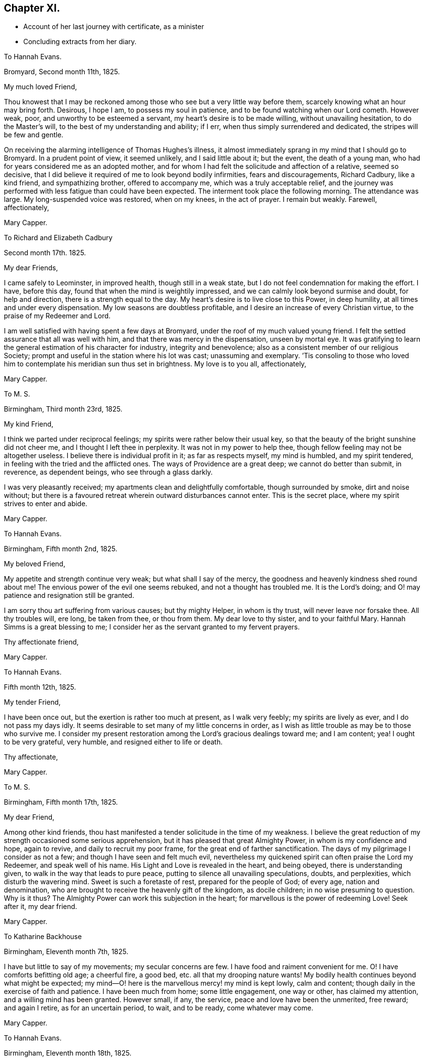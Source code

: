 == Chapter XI.

[.chapter-synopsis]
* Account of her last journey with certificate, as a minister
* Concluding extracts from her diary.

[.embedded-content-document.letter]
--

[.letter-heading]
To Hannah Evans.

[.signed-section-context-open]
Bromyard, Second month 11th, 1825.

[.salutation]
My much loved Friend,

Thou knowest that I may be reckoned among those who
see but a very little way before them,
scarcely knowing what an hour may bring forth.
Desirous, I hope I am, to possess my soul in patience,
and to be found watching when our Lord cometh.
However weak, poor, and unworthy to be esteemed a servant,
my heart`'s desire is to be made willing, without unavailing hesitation,
to do the Master`'s will, to the best of my understanding and ability; if I err,
when thus simply surrendered and dedicated, the stripes will be few and gentle.

On receiving the alarming intelligence of Thomas Hughes`'s illness,
it almost immediately sprang in my mind that I should go to Bromyard.
In a prudent point of view, it seemed unlikely, and I said little about it;
but the event, the death of a young man,
who had for years considered me as an adopted mother,
and for whom I had felt the solicitude and affection of a relative, seemed so decisive,
that I did believe it required of me to look beyond bodily infirmities,
fears and discouragements, Richard Cadbury, like a kind friend, and sympathizing brother,
offered to accompany me, which was a truly acceptable relief,
and the journey was performed with less fatigue than could have been expected.
The interment took place the following morning.
The attendance was large.
My long-suspended voice was restored, when on my knees, in the act of prayer.
I remain but weakly.
Farewell, affectionately,

[.signed-section-signature]
Mary Capper.

--

[.embedded-content-document.letter]
--

[.letter-heading]
To Richard and Elizabeth Cadbury

[.signed-section-context-open]
Second month 17th. 1825.

[.salutation]
My dear Friends,

I came safely to Leominster, in improved health, though still in a weak state,
but I do not feel condemnation for making the effort.
I have, before this day, found that when the mind is weightily impressed,
and we can calmly look beyond surmise and doubt, for help and direction,
there is a strength equal to the day.
My heart`'s desire is to live close to this Power, in deep humility,
at all times and under every dispensation.
My low seasons are doubtless profitable,
and I desire an increase of every Christian virtue,
to the praise of my Redeemer and Lord.

I am well satisfied with having spent a few days at Bromyard,
under the roof of my much valued young friend.
I felt the settled assurance that all was well with him,
and that there was mercy in the dispensation, unseen by mortal eye.
It was gratifying to learn the general estimation of his character for industry,
integrity and benevolence; also as a consistent member of our religious Society;
prompt and useful in the station where his lot was cast; unassuming and exemplary.
`'Tis consoling to those who loved him to contemplate his meridian sun thus set in brightness.
My love is to you all, affectionately,

[.signed-section-signature]
Mary Capper.

--

[.embedded-content-document.letter]
--

[.letter-heading]
To M. S.

[.signed-section-context-open]
Birmingham, Third month 23rd, 1825.

[.salutation]
My kind Friend,

I think we parted under reciprocal feelings;
my spirits were rather below their usual key,
so that the beauty of the bright sunshine did not cheer me,
and I thought I left thee in perplexity.
It was not in my power to help thee, though fellow feeling may not be altogether useless.
I believe there is individual profit in it; as far as respects myself,
my mind is humbled, and my spirit tendered,
in feeling with the tried and the afflicted ones.
The ways of Providence are a great deep; we cannot do better than submit, in reverence,
as dependent beings, who see through a glass darkly.

I was very pleasantly received; my apartments clean and delightfully comfortable,
though surrounded by smoke, dirt and noise without;
but there is a favoured retreat wherein outward disturbances cannot enter.
This is the secret place, where my spirit strives to enter and abide.

[.signed-section-signature]
Mary Capper.

--

[.embedded-content-document.letter]
--

[.letter-heading]
To Hannah Evans.

[.signed-section-context-open]
Birmingham, Fifth month 2nd, 1825.

[.salutation]
My beloved Friend,

My appetite and strength continue very weak; but what shall I say of the mercy,
the goodness and heavenly kindness shed round about me!
The envious power of the evil one seems rebuked, and not a thought has troubled me.
It is the Lord`'s doing; and O! may patience and resignation still be granted.

I am sorry thou art suffering from various causes; but thy mighty Helper,
in whom is thy trust, will never leave nor forsake thee.
All thy troubles will, ere long, be taken from thee, or thou from them.
My dear love to thy sister, and to your faithful Mary.
Hannah Simms is a great blessing to me;
I consider her as the servant granted to my fervent prayers.

[.signed-section-closing]
Thy affectionate friend,

[.signed-section-signature]
Mary Capper.

--

[.embedded-content-document.letter]
--

[.letter-heading]
To Hannah Evans.

[.signed-section-context-open]
Fifth month 12th, 1825.

[.salutation]
My tender Friend,

I have been once out, but the exertion is rather too much at present,
as I walk very feebly; my spirits are lively as ever, and I do not pass my days idly.
It seems desirable to set many of my little concerns in order,
as I wish as little trouble as may be to those who survive me.
I consider my present restoration among the Lord`'s gracious dealings toward me;
and I am content; yea!
I ought to be very grateful, very humble, and resigned either to life or death.

[.signed-section-closing]
Thy affectionate,

[.signed-section-signature]
Mary Capper.

--

[.embedded-content-document.letter]
--

[.letter-heading]
To M. S.

[.signed-section-context-open]
Birmingham, Fifth month 17th, 1825.

[.salutation]
My dear Friend,

Among other kind friends,
thou hast manifested a tender solicitude in the time of my weakness.
I believe the great reduction of my strength occasioned some serious apprehension,
but it has pleased that great Almighty Power, in whom is my confidence and hope,
again to revive, and daily to recruit my poor frame,
for the great end of farther sanctification.
The days of my pilgrimage I consider as not a few;
and though I have seen and felt much evil,
nevertheless my quickened spirit can often praise the Lord my Redeemer,
and speak well of his name.
His Light and Love is revealed in the heart, and being obeyed,
there is understanding given, to walk in the way that leads to pure peace,
putting to silence all unavailing speculations, doubts, and perplexities,
which disturb the wavering mind.
Sweet is such a foretaste of rest, prepared for the people of God; of every age,
nation and denomination, who are brought to receive the heavenly gift of the kingdom,
as docile children; in no wise presuming to question.
Why is it thus?
The Almighty Power can work this subjection in the heart;
for marvellous is the power of redeeming Love!
Seek after it, my dear friend.

[.signed-section-signature]
Mary Capper.

--

[.embedded-content-document.letter]
--

[.letter-heading]
To Katharine Backhouse

[.signed-section-context-open]
Birmingham, Eleventh month 7th, 1825.

I have but little to say of my movements; my secular concerns are few.
I have food and raiment convenient for me.
O! I have comforts befitting old age; a cheerful fire, a good bed,
etc. all that my drooping nature wants!
My bodily health continues beyond what might be expected;
my mind--O! here is the marvellous mercy! my mind is kept lowly, calm and content;
though daily in the exercise of faith and patience.
I have been much from home; some little engagement, one way or other,
has claimed my attention, and a willing mind has been granted.
However small, if any, the service, peace and love have been the unmerited, free reward;
and again I retire, as for an uncertain period, to wait, and to be ready,
come whatever may come.

[.signed-section-signature]
Mary Capper.

--

[.embedded-content-document.letter]
--

[.letter-heading]
To Hannah Evans.

[.signed-section-context-open]
Birmingham, Eleventh month 18th, 1825.

[.salutation]
My beloved Friend,

Ere thou receivest this,
thou wilt probably have heard of the death of S. Burlingham`'s amiable wife;
the interment to take place on first-day afternoon.
If thy bodily ability permit,
I think our tender regard and sympathy would not
admit of hesitation to meet in the scene of sorrow.

I am not very well, yet I dare not get from under the solemn pressure on my spirit.
Ease and quiet seem desirable,
but no outward consideration can come in competition
with the little sacrifices we can make,
in endeavouring to fulfill our apprehended duties, whether active or passive.
I very often think, my dear friend, of thy comparatively solitary, patient,
enduring exercise, and unfeigned solicitude for the increase of righteousness.
Thy secret wrestlings and earnest prayers, in the silence of all flesh, I do not,
cannot doubt, are as acceptable as the obvious, active services,
where something of self may be intermingled, sometimes I have thought more availing.

In heart-humbling feelings on my own account, and endearing love to thee, I subscribe,

[.signed-section-signature]
Mary Capper.

--

[.embedded-content-document.letter]
--

[.letter-heading]
To Hannah Evans.

[.signed-section-context-open]
Birmingham, Third month 7th, 1826.

My affectionately and truly-interested fellow traveller in a path hidden from human view,
and with which the worldly selfish spirit has no fellowship!
Thy feelingly communicated letter of sympathy, it is almost needless for me to say,
is as a refreshing stream, proceeding from the inexhaustible Fountain,
that sends forth its pure water, far and wide, into the low valleys and thirsty ground.
Much as I have been reduced, in body and in mind,
I am satisfied with the lowly calm that is afforded,
and in which I feel no discouragement, but am ready to say, It is enough.
Yet I feel a solemn seriousness,
in the view of opening my concern to my friends tomorrow at our monthly meeting.
I have had a little conference with my dear friend Rachel Lloyd,
whom I esteem as a worthy elder and mother in the church.
Though, my beloved friend,
I perhaps know but little of the peculiar circumstances
that are now permitted to try thy faith,
yet can I, dare I,
doubt the sufficiency of that Almighty Power that has been with thee all thy life long?
Did not Mercy watch over our childish days, and the yet more dangerous years of youth,
when vivacity and inexperience led towards evil,
which might have embittered our growing years?
This Mercy follows us still; it is our hope and stay to this day; our all in all!

8th. A certificate is ordered to be brought to our next monthly meeting for me,
as friends have expressed unity with my prospect; so far, my spirit seems relieved.
In precious fellowship with thee, my dear friend, farewell!

[.signed-section-signature]
Mary Capper.

--

[.embedded-content-document.letter]
--

[.letter-heading]
To Katharine Backhouse

[.signed-section-context-open]
Birmingham, Third month 11th, 1826.

Increase of years wears down the powers of nature,
but sometimes I marvel at the activity of my little, weakly frame;
shaken as it has frequently been, through the long space of seventy years! and, even now,
I seem like a child beginning to learn the perfect will concerning me.
Sometimes light arises out of darkness, and simple dedication,
with the little strength that I have, seems the way to obtain peace.
Thus, after a time of much reduction of mind and body, with a little revival of strength,
a prospect, which I have had at times for some years, has revived;
to visit the meetings and families of Friends in Derbyshire, Notts,
and some parts of Leicestershire.
The undertaking seems great; I have indeed felt it so;
almost enough to overwhelm my weak powers; but I am not my own,
and the time draws on when all sacrifices will be over, and redeeming Love be all in all!
The unity of my friends is helpful to me.

I have received a very satisfactory account of the
calm and favoured close of dear Sylvanus Bevan,
the son of my late precious niece.
O! the mercy which, in youthful days, as in old age, is the crown at the end.
Who can desire human life, when redemption is complete?
My accommodations, I know, are not altogether what some of my liberal friends desire;
and some things there are, not very agreeable; but my dear niece, here I am,
with food and raiment, a faithful servant,
etc. etc. quietness within my walls! and what can I expect better, should I attempt,
in my own will, to make a change?
Such things as are not to my mind, I desire my mind may be brought to bear,
and that I may be thankful.

[.signed-section-signature]
Mary Capper.

--

[.embedded-content-document.letter]
--

[.letter-heading]
To Hannah Evans.

[.signed-section-context-open]
Birmingham, Third month 26th, 1826.

[.salutation]
My endeared Friend,

It is a precious privilege to have spiritual unity,
and secret fellowship, in hidden trials and provings of faith.
Christian pilgrims have their sufferings;
how else should they be disciples of a crucified Lord?
and if we look around, on those who turn their back upon spiritual sorrows,
is there any trouble like unto worldly sorrow?
wave upon wave, a troubled sea! and no powerful Word, to speak.
Peace, be still!
Every tender feeling within us may compassionate the various sufferers of this day;
the monied men, the manufacturer, and the labourer,
are all involved in the present far-spreading dismay.

[.signed-section-signature]
Mary Capper.

--

1826+++.+++ Fourth month 15th. Arrived at Sarah Fox`'s, Nottingham.

18th. The quarterly meeting large; a considerable number of serious Friends; though,
as in other places, the deeply experienced fathers and mothers are but few.
A rising generation must learn for themselves to sit at the feet of Jesus,
and be taught in the way of the cross.

20th. My very kind friend, E. Cadbury, left me; I feel the privation, being now alone,
among almost strangers, though friends are very kind.
Sarah Fox, the mistress of this family, is very delicate,
and mostly confined up stairs just now; but there are young persons in the household,
who are very active and affectionate.

26th. Privileged with a shelter within doors, from the rain.
Those who are to be visited are so kind as to come to me.
I feel weak and poorly; but wonderful in my view,
is the daily covering of Christian good-will, which condescending mercy spreads abroad,
in the midst of my poverty of spirit.
I hope I am in my right allotment in this place, and that I may be, in my measure,
instrumental to stir up the pure mind in the followers of Jesus.
Took tea with J. Armitage and his wife;
surely it is for my own instruction that I am brought among these friends.

29th. Sat with two sisters in declining years;
I thought the quickening life or power seemed at the lowest ebb that I had known,
in retirement of this kind, since I came here.
A young man afterwards sat down with me,
and I believe something arose like life answering to life.
This is marvellous! when light is thus permitted to shine out of darkness.
In the evening, sat with a family, in solemn,
quiet waiting for the renewed revelation of the light and life of Christ in the soul.
O! how different this from lifeless form,
or any outward dependence! how pure the desire to acquaint ourselves
with that great and glorious Power that worked out our salvation,
in us and for us!
Yea! how chastened are our sorrows, how subdued our anxieties,
our every trouble and care,
when we can be truly resigned to the will of Him who ruleth over all,
and doeth all things well!
This little season has left a sweet savour.

30th. First-day.
Before I rose, a grateful sense of past favours contrited my spirit,
and raised the secret prayer,
that the unseen but sustaining Arm may continue to direct my steps; that no presumption,
no unwatchfulness, no neglect of prayer, may be permitted to misguide or delude me.
When we met, in our little circle, to breakfast, there seemed a remaining dew,
after a time of refreshing;
and we had again a sweet token that the Lord`'s mercies are new, every morning.
Our more public gathering for worship was, I hope, a spiritual benefit to some;
but the want of united diligence, and inward watchfulness, for the arising of light,
of life, and of prayer, is surely a hindrance from that approach unto God,
which the quickened soul thirsts after.

[.embedded-content-document.letter]
--

[.letter-heading]
To E. L.

[.signed-section-context-open]
Fifth month, 1826.

"`O! Thou that hearest prayer, unto thee shall all flesh come!`"
All have need of prayer.
"`If my people, which are called by my name, shall humble themselves, and pray,
and seek my face, I will hear from heaven and forgive!`"

Jesus, the Saviour, though without sin, prayed oft-times, as we read in the Scriptures;
He enjoined his disciples, and all that believe in, and follow Him, to watch and pray,
that they enter not into temptation.
The Spirit of the Lord teacheth us to pray as we ought, though words may not be spoken.

[.signed-section-signature]
Mary Capper.

--

Fifth month 7th. First-day.
At both meetings.
With reverence I record it! my spirit was clothed with lowly
dependence on that Power whence all our sure mercies come;
and again I thought a ray of light mildly shone out of darkness,
and I saw that it was good to be patient under humiliation,
wherein a willingness is wrought in us to suffer with those, who,
in their several stations in the spiritual family,
are labouring for the fresh arising of life and power in our meetings.
As we are a people who profess to have no dependence on outward ministrations, we,
above all other Christians, have need to cherish the spirit of prayer, and an inward,
reverent waiting for the renewal of our faith, and for ability to worship aright,
and to walk worthy of our profession from day to day; otherwise our meetings are dull,
heavy and vain pretensions.

11th. I thought the meeting was favoured with the overshadowing
of that mercy which is ancient and new;
but here, as in other places,
there are comparatively few who make the necessary sacrifices to
attend these religious meetings in the middle of the week;
of course,
there is a great individual loss of that spiritual
consolation which would renew the best.

13th. Fervently prayed to be kept in the path of duty, humble and simple-hearted,
in no way presuming upon what I may think I know,
or ever have known.--Paid a visit to an aged man, in very precarious health,
yet cleaving to life; his earthly possessions, it is to be feared,
are somewhat like chains, which fetter the spirit.
O! I hope these bonds may be loosed.

15th. As my weak frame needs rest, I was conveyed about three miles, to S. R.`'s,
in a small, quiet village.
The country is beautiful, but it is a cold, backward spring.

17th. Surrounded, in this peaceful spot, with rural sounds, and simple variety,
my health seems to recruit a little.

19th. Having had about sixty sittings,
it presses upon my mind to have a meeting with servants who live in Friends`' families.

20th. Mentioned the subject to some friends, and nothing discouraging arose;
but it ever seems a serious thing to gather an assemblage together.
I desire to keep lowly, and fearful, lest in any wise, I should do evil.
Surely I do wrestle in prayer, as far as I can understand what this means;
I do supplicate, on the bended knees of my body, and in prostration of all within me,
that fatherly compassion and mercy may keep me from error, and presumption, in thought,
word and deed!
I have no might or wisdom of my own.

21st. First-day.
A large gathering.
Love to souls, in the offers of redemption from the bondage of sin,
and of sanctification, with access to the Throne of Mercy, by Christ,
the new and living Way to the Father, was a little opened;
and counsel given to servants to be faithful in their different stations,
not as eye-servants; with some encouragement,
to the sufferers in the troubles of the present times,
to endeavour after patient submission; and that there may be a serious search,
how far any had lightly esteemed the Lord`'s mercies, in a day of comparative prosperity.
It may be, these very things which seem against us, may eventually work for good.
I thought the meeting closed with solemnity.

23rd. Walked a considerable distance, to visit a poor family; I found the mother,
an aged Friend, with two daughters, in a small room, all that they had,
except a shop below it; they were washing.
On entering this little dwelling,
I thought there was a sweet consoling evidence that the Son of Peace was there;
more precious than the odour of rich perfumes,
or than the rare curiosities which adorn the apartments of the affluent.
I was thankful, and well repaid for bodily toil.

24th. Early occupied in serious consideration.
O! who can set forth the secret ponderings of a heart, quickened with desire to know God,
and to obey his will, concerning the rational creation which He has formed,
to fill the right place and allotted station therein!
May the Spirit help my infirmities! that I may ask aright for wisdom
and understanding in the things belonging to salvation.
Surely I do wrestle for the heavenly Gift, that leadeth into all truth,
as it is in Jesus! not trusting to my own poor comprehension,
which sometimes troubles and perplexes me, with what comes to the outward ear;
nevertheless I dare not but rely on the mercy which kept me in my youthful days,
from time to time manifesting a glimpse of the incomparable beauty of holiness;
I dare not doubt the gracious design to complete the work of sanctification and redemption.

29th. First-day.
At the morning meeting, my mind was under an unusual sense of distress,
comparable to a thick dark cloud,
obstructing the strong consolations that are in the faith, and the truth,
as it is in Jesus the Redeemer, the atoning sacrifice, according to the Scriptures,
which record my heart believes in and I can, at times,
joy and rejoice with full confidence in this salvation,
for my own soul and for the souls of all who are reconciled to God the Father,
through the mediatorial offering of Christ Jesus, his Son.
This dark and distressing feeling in measure passed by, as in much brokenness of spirit,
and in the ability given, I spread it before those present; expressing my desire that,
if any tender mind might be thus tried by the assaults of Satan, such might, with me,
be fervent in prayer, until we had an evidence that our Lord rebuked the evil spirit,
and in mercy, strengthened and increased our faith.
In the evening, at the house of a friend, the same subject presented itself;
my mind was brought into deep sympathy with the inexperienced who might be so tried;
and counsel was given to be still, and to wait in humility and reverent silence,
upon God, that He might be pleased more fully to open the spiritual understanding;
that He might reveal his will in us, and give us the knowledge of the Son,
by whom we have access to the throne of Grace, with Christian boldness.
I have a lowly confidence that God the Father does and will teach his humble obedient,
praying children, by his Spirit in their hearts;
that He will deliver out of spiritual distress,
when we are simple enough to trust in Him,
without bewildering ourselves with the notions and opinions that are abroad in the world;
and if we cannot contend, or give strong reasons, for our faith in Christ, I believe,
that if we are willing in our measure to suffer for him,
we shall in due time reign or triumph over his enemies and ours.

I accompanied a religious neighbour this day,
to visit the poor women in the House of Correction; about twenty sat down with us.
I was affected at the youthful appearance of some; their indiscretion,
with its consequences, was set before them,
and supplication offered on their behalf We afterwards went in the town jail;
I only saw the women, and I thought they were not past feeling.
We returned from this little visit of Christian charity, not dissatisfied.
There is a committee of females who visit these houses of confinement,
to read the Scriptures, etc.

30th. At the monthly meeting,
I was engaged to set forth what had appeared to me comparable to bonds and fetters,
keeping the pure Spirit from arising into dominion.
My spirits remain oppressed, and lowliness of mind is my portion;
though I feel no condemnation, which I consider a special favour.
All I ask is a peaceful acquittal, in having endeavoured to do what I could;
the effect I would humbly leave, even when sadness may be my portion.

31st. Took leave of this kind family, from whose servants, as well as themselves,
I have received much attention.
Mary Armitage accompanied me to Mansfield, where I was kindly received.

Sixth month 2nd. One of my young friends accompanied me to the almshouses;
six occupied by Friends, and six by females not of our Society.
"`A place for everything, and everything in its place`" seems here exemplified;
and that but little room is actually needful, where there is good order.
All was neat and clean; and I thought I could live, content and thankful, in such a spot,
with the love of God, and a sense of his mercy in Christ Jesus.

4th. First-day.
In the meetings, painful apprehensions arose that some were not humble enough;
that they had notions and ways of their own choosing;
disputations and cavils about Scripture doctrines,
and the simple testimonies of experienced Christians,
who declare the Truth as it is in Jesus, When thus tried,
it is well to wait till discernment is granted, so as to divide the word aright.
I hope seasonable caution and counsel were feelingly delivered.
I took tea with a dear old Friend, and we had a refreshing time together.
The spirit of prayer seemed to be poured forth; now that I am retired to my chamber,
the close of the evening, in the outward, appears beautiful; the setting sun is bright,
and all around is calm; nature is clothed in tints of glory and loveliness.
O! for such a final close, spiritually, when the soul shall quit these changing scenes.

6th. The monthly meeting was a time of favour;
we should learn to be humble and patient in times of distress,
for such times are occasionally brought upon the Christian.

7th. Had the gratification of seeing my nephew and niece Backhouse,
on their way from the yearly meeting, with their daughters,
the interview was precious though short.

8th. Took tea with one of the Friends at the almshouses; these little, neat,
quiet dwellings and humble inhabitants,
seem peculiarly suited to my present frame of spirit.
Godliness with contentment truly is great gain.
Most of the inmates appear to prize their happy lot, and to live in peace and good will,
assisting one another, as need requires, in sickness, etc.
I called on two infirm, afflicted women, not members of our Society;
one of them had kept her bed for two years.
This dear old disciple spoke, with tenderness of spirit,
of mercies in the midst of long continued helplessness and pain,
and said she would not exchange her situation with the young, the healthy,
and the thoughtless; her firm belief was, that when the right time came,
her Lord would take her unto Himself.
Another poor woman appeared patient under much suffering,
and expressed her desire to be resigned to her good Master`'s will.
He being very merciful, and comforting her.
This confirmed me in the belief that the God of consolation is with the poor,
in their solitary dwellings.
This charitable institution is a noble instance of liberality;
having been built and endowed by a townswoman,
who had accumulated property by keeping an inn,
and having often entertained Quakers at her house,
she generously provided for some of the poor among them;
she likewise appointed members of our Society as Trustees.

13th. Sat with this interesting family.
A caution to avoid disputation on Scripture doctrines was affectionately expressed.
This caution has arisen in my mind from place to place,
and I have no reason to think that my plain admonitions have given offence;
whatever may be the notions which prevail, or may in future prevail,
this must be left to a superior controlling Power.

14th. I think I have endeavoured to fill up my little services here,
and that I may be favoured to depart in peace; a reward sufficient to satisfy.

15th. My kind friends conveyed me to Chesterfield,
and left me under the kind care of A. Storrs.

18th. First-day.
Scarcely twenty at meeting.
It is consoling to have the gracious promise fulfilled that,
where two or three are gathered in the name of Jesus,
they witness Him to be in the midst, as their Teacher.

20th. The quarterly meeting fully attended, and much seriousness prevailed.
After parting with our friends, I felt desirous of proceeding with the family-visit,
and I went to dine with two valuable Friends, William and Rachel Brantingham,
who are in the station of elders.
We took tea at their married daughter`'s. I hope there are good desires in their hearts;
with the young, there must be time for the bud, the blossom and the fruit.
With watchfulness and prayer the work will go forward.

22nd. The few who did not neglect the usual meeting were refreshed;
to me it was comparable to a cordial drop of Gilead`'s balm; a short but precious time!

23rd. Had an opportunity of communicating some caution and encouragement,
from my own experience, to a young man who has joined our Society.
After we have tasted that the Lord is gracious, the injunction remains.
Watch and pray!:--I was favoured with ability, this evening,
vocally to ask for preservation from all that can harm, in declining years,
when weakness and infirmity may increase.
I asked not from a sense of desert or worthiness,
but that fatherly compassion and mercy might crown our last days.

25th. First-day.
William and Martha Smith, who arrived yesterday,
expressed their grateful sense that heavenly Goodness was near, in our little gathering,
this morning.
In the afternoon, we had the company of a considerable number of serious persons,
who had been invited to sit with us.
Strength was given to point out the difference between
mere profession with the lip and tongue,
and that conversion or change of heart, wrought by the Holy Spirit revealed in the soul.
It is not enough to confess that Christ died for sinners; we must receive Him,
and own Him by obedience, as a Saviour, a Redeemer from sin,
and a Leader into all righteousness.

27th. Arrived at the house of Joseph Wooley,
a pleasant situation at the extremity of the extensive village of Blyth.

28th. A long dry season, and a fervid sun,
seem to cause considerable languor in animal and vegetable nature.
I walked into the village, and sat down with a widow and her son, in a cool, retired room.
I felt comforted in the time of waiting on the Lord together;
and again I am confirmed in the belief, that it is good for us thus to visit one another,
under the gently constraining influence of Christian love,
something like iron sharpening iron.

30th. Mary Dudley mentions, in her journal,
a medical man who behaved with great kindness; he sent a post-chaise four miles for us,
and received us very hospitably at Bawtry.
On my intimating a desire to sit down with the family,
every arrangement was willingly made.
Servants and inmates came, and all seemed serious.
The landlady of the Crown, who gratefully remembered Mary Dudley, also joined us;
and I believe the sweet influence of our Heavenly Father`'s love was felt among us.
It is this alone that can do us any abiding good!
it is the fresh sense of this that comforts my heart,
renews my faith, and encourages me to hold on my way.

Seventh month 1st. A day of some rest, grateful to body and mind.
My lot is in a kind, amiable family; the daily cave of little children,
and the well-regulated exertions of parents,
may evidently be so ordered as to harmonise a whole family,
and to cultivate that watchful frame of spirit which manifests
our dependence on a superior Power to teach and guide us;
a Power that keeps us from evil, and promotes a sweet union and affectionate accordance,
when met in families or social companies.

2nd. First-day.
In the evening, the neighbours having been invited, a large number came.
I was particularly impressed with the serious countenances of the men,
who mostly seemed of the class of labourers.
Help was given to declare our belief in the doctrines and testimonies of Holy Scripture,
concerning the birth, crucifixion, and resurrection of the promised Messiah, the Saviour,
and the propitiation for the sins of the world, the Sent of the Father,
to redeem those who believe in Him, and who, through his grace, forsake their sins.
The gathering separated seriously, and thus, once more, my spirit was relieved.

4th. At the monthly meeting it was a satisfaction to see the discipline
of the Society conducted with so much good order,
where there were so few.

6th. At meeting, at Chesterfield, I thought a sweet refreshing silence did us good.

7th. William and Rachel Brantingham accompanied me to Ebenezer Bowman`'s, at One Ash,
a remarkably secluded spot, surrounded by the diversified wonders of nature; the hills,
the dales, and the caverns afford ample scope for entertainment and instruction;
this is in what is called the Peak country.
Although other views occupy my mind, I cannot but see and admire the beauties of nature.

8th. Another day brings fresh desire to proceed in my engagement.
Some of the more remote places, and difficult of access, seem to remain,
and my strength is small; but I hope for renewed help.

9th. First-day.
Attended the meeting at Mony-ash.
The villagers having been invited to come in the evening,
the meeting-house was filled with a quiet company.
I felt thankful in believing that there was a right sense of that which
alone can do our immortal spirits good,--the love of God in Christ.

10th. The Friends here are very tenderly considerate and kind.
In the afternoon, Ebenezer Bowman conveyed me to Bakewell.

11th. Friends rose early, and we set out, some on horseback, and others in carriages,
to attend the monthly meeting, held at the Bridge Inn, Matlock, about eight miles off;
the road is fine and the country beautiful.
I thought the meeting was a time of encouragement,
and of tender feeling with one another, in our different allotments.
If I am but kept in reverence and godly fear, filling up my appointed duties,
doing neither more nor less than is required, and acting under Divine teaching and power,
it is enough; this is the daily concern of my heart, at home and abroad.

We were somewhat disturbed by a noisy, indecorous party of young people;
and as they sat with the door open,
I just stepped in and civilly asked if they would give me leave to offer a few tracts.
They were civil in return, answering,
"`Yes! surely;`" but they appeared young and thoughtless.
I spoke a few words seriously to them, to which they listened with attention,
and they were afterwards more quiet in their behaviour.
On our leaving the inn, I observed some of them reading; possibly a little hint dropped,
even to the giddy, under feelings of tender compassion, may not be altogether lost.

12th. Visited a humble cottage,
where a Friend keeps a little school for the village children, some miles from Bakewell.
This Friend has made a large collection of the spars
and minerals which abound in the neighbourhood,
and he kindly gave me some specimens.
I left this little solitary family with the conviction
that heavenly kindness is spread abroad,
in a way not to be circumscribed by our limited apprehension.
Came to One Ash, in what seemed to me a boisterous blast,
but what is here considered a refreshing breeze.
Very diversified are our local situations and our habits.
There is instruction in all.

13th. Two female Friends, travelling with certificates, arrived late, with their guides;
an addition of four, besides their horses.

15th. After the Scripture reading this morning,
a reviving sense of mercy and goodness being near, shed a precious feeling over us,
to which L. S. bore her testimony.
I ventured to inform E. Bowman that a tender feeling toward
the servants employed both in in-door and outdoor business,
induced me to inquire if it would be easy to collect them,
which I left under his consideration.
A poor woman walked five miles,
in order to have an opportunity of sitting in religious retirement with us.

16th. First-day.
This morning the servants were collected, and we sat down about fourteen in number.
The universal love of our heavenly Father, who created all for glory,
and is calling to virtue, revealing the Spirit of Christ, as a light,
and a leader out of darkness and ignorance, was spoken of.
After attending meeting, on my preparing to leave this kind family,
I was peculiarly comforted, cheered and encouraged,
by E. Bowman and his wife proposing to accompany and convey me, from place to place,
through their borders.--We travelled slowly along together, making divers visits,
till we came to Thomas Howitt`'s, at Heanor.

21st. The chapter in the Scriptures which was read in the morning,
was succeeded by a solemn pause,
during which the truths that we had heard seemed
to open a view of the awful effects of disobedience,
hardness of heart, and unbelief,
from whence proceed all imaginable wickedness and deeds of darkness;
turning from this dismaying scene to where Light, Life, and Mercy shine,
and are followed by acts of obedience, how cheering,
how consoling is the hope set before us!
We came on to Derby, having visited the scattered families of Friends,
upon the way from One Ash, in their solitary dwellings.

22nd. A day of weakness, but I cherish the hope that all which may seem against us,
may work together for the furtherance of our faith, etc.
Just now, I seem entirely ignorant as to my future movements,
though I can see no way of escape without going into the families of Friends here.

24th. I have an affectionate invitation from Susan Greaves, of Stanton;
also one from S. F. Church, teacher in the Moravian Congregation at Ockbrook.
I feel grateful for this Christian attention, and disposed to accede to their wishes;
but other engagements are now in view.
Came to Castle Donington,

25th. Several Friends came from Nottingham to the monthly meeting.
I believe it was mutually gratifying to see each other;
and it was a yet greater favour to experience the renewed evidence of a Redeemer`'s love,
by which the lowly-minded were refreshed and comforted,
on their pilgrimage to the promised land.

29th. I may thankfully say, I have been helped every way, as occasion required;
and I consider as a peculiar favour, the calmness which clothes my mind.
There is much instruction in the various dealings of our heavenly Father,
in order to convince us of our sinfulness,
and of our need of redemption through the atoning sacrifice.
How variously and how wonderfully,
the work of repentance and faith is begun and carried on, if not willfully rejected,
even in the heart of the poor, the solitary, and the unlearned in this world`'s wisdom!
Up and down, where I have been, sickness,
affliction and trouble seem to have been the means of spiritual instruction,
by loosening the strong bond of natural attachment to earthly things.

Eighth month 2nd. In a solid meeting for worship,
I took a Christian farewell of my friends, in much tenderness.
In the evening, came about six miles, to a place where I was cordially received,
into a large family of children and grandchildren.

3rd. Accompanied my friend to the village, to make calls on the sick and poor.
I thought, as we sat to wait upon the Lord with a poor cottager,
that there was a heart-humbling sense of heavenly kindness,
as a token of acceptance of this almost solitary, and in the view of high professors,
this despicable way of seeking the Lord.

4th. The morning chiefly occupied in private retirement, and serious conversation.
This was succeeded by some trial; there being a large mixed company at dinner.
It was rather a thoughtless assemblage; and although not designedly indecorous,
mirth and levity became irksome to some of us.
I ventured, with deference to the master of the house,
to ask leave to make a few observations, and a becoming quietness ensued.
I then expressed my ideas of rational cheerfulness,
and of a grateful participation of the bounties liberally bestowed for our bodily refreshment,
which no human skill could produce,
seeing that no man can cause a grain of wheat to grow and fructify;
shall we then eat and drink, and forget the Power that supplies our need?
Something of this sort was said, and listened to with a degree of attention;
and possibly it may recur at a future clay.
I felt much for my kind friend, whose situation appeared to me very trying.
In the evening we went together to the village and sat down in a cottage;
many came in and behaved quietly,
and I felt an openness for expressing something on the faith and practice of our Society.
We parted in cordial good will.

5th. After an opportunity of religious retirement
with my dear friend and some of the servants,
I took my leave and returned to Derby.

6th. First-day.
Some strangers were at the meetings.
Our simple manner of worship having nothing of external attraction,
and reverent waiting on the Lord in silence being little understood,
those who come among us from curiosity, or in order to hear,
are likely to be disappointed.

7th. Commenced visiting the families.

10th. I felt very low, and unfit to minister to others; but in sitting with a poor,
working man this evening,
the liveliness and tenderness of his spirit were a help and comfort to me.
The day closed in a thankful calm.

14th. First-day.
Sat with a pious poor man from the country;
there are several of this class who attend our meetings,
and I think they help to keep alive the sacred flame of devotion among us.

16th. Went six miles to visit the Moravian settlement at Ockbrook.
S+++.+++ F. Church is connected with our family through my aunt Chase;
he and his wife were truly kind, and I felt a secret unity of spirit with them,
which is beyond names and forms.
We separated in love, and a sweetness, best known to Christian believers,
as being one in heart, seeking the Lord Jesus.

17th. The meeting at Derby proved a time of solemn parting;
my heart was contrited in a view of the steps that I had been led to take.
Goodness and mercy have kept me stayed upon my best Helper, eternal in the heavens;
and my spirit bows, in reverence and thankfulness, as with my mouth in the dust;
believing that it is of the Lord that no condemnation disturbs my lowly peace.

20th. First-day.
Loughborough.
The neighbours being invited, a large number came to meeting in the evening.
I was surprised at the extension of condescending mercy, in opening gospel doctrine,
and Scripture testimony, respecting the consolations which are in Jesus,
his redeeming love, and his atoning sacrifice, as well as his light, life and power,
now revealed in the hearts of the children of men, to turn them from darkness unto light,
to create a clean heart and renew a right spirit within them.
This is the religion we profess; if we walk inconsistently,
unmindful of prayer and watchfulness, condemnation must rest upon us.

21st. Took tea with a poor family;
I believe the life of pure religion binds them together;
and we were refreshed in the sense hereof, though they are among the lowly ones,
having little of this world`'s goods.

22nd. Received the affecting account of the death of dear Mary Lloyd, formerly Dearman.
A short time ago, she was young and lovely, gentle and engaging.
Her spirit, I consolingly hope, is now clothed with purity,
and admitted into the kingdom of rest, to join the redeemed.
Occupied in visiting several poor families,
some of whom occasionally attended our meetings;
among them is a tenderness of spirit worth cherishing.
I wish this care may ever be observed among us, as a people professing goodwill to all.

26th. The time being come when I apprehended myself at liberty to leave this place,
I proceeded to Leicester.
It is not easy to set forth the thankfulness of my mind in being thus brought in safety,
and without a painful feeling of wilful omission or commission,
throughout my many weary steppings, and my long absence from home.
Though in a weak state of body,
my mind seems to be resigned to enter into farther exercises,
if such be the will of Him whose servant I desire to be;
His will being my sanctification.

29th. Entered on a visit to the families at Leicester.
I am well aware that there is no advantage in dwelling with or upon my own weakness,
or surely I feel unfit again to enter on such an arduous duty;
but the welfare of my Christian fellow travellers is more important than my own ease,
my health or my natural life, if I may only be enabled to hand a little help.

31st. We read that our Lord and Saviour often withdrew from the multitude and prayed;
and that He condescended to teach his disciples how to pray.
Why is it,--how is it, that we live so little in the spirit of prayer?

Ninth month 3rd. First-day.
A day of much exertion.
In the morning meeting there was an earnest pleading with those of our religious Society,
that the light, the life, and the power of godliness might shine,
with increasing brightness, among us; that our upright,
conscientious dealing in all our concerns, our consistency and genuine plainness,
throughout our life and manners,
might show forth to others that we were taught in the school of Christ.
In the afternoon, many of the neighbours sat with us,
when the universality of the mercy and love of our Almighty Father was feebly set forth.

11th. Preparing to leave my kind friends here, with the intention of holding a meeting,
at Hinckley.
I was favoured with an opportunity for freely communicating, to a young medical man,
some impressions on my mind, which appeared to be well received;
this was an unexpected relief,
and confirmed me in the persuasion that it is well to wait, in the patient belief,
that for every right thing, there is a right time.

12th. Favoured with quietness, in looking towards my departure hence;
and before leaving had an opportunity of religious retirement with the servants,
to my satisfaction.
I feel for servants.

13th. Ann Heaford kindly accompanied me to the Crown, at Hinckley.
She has long been acquainted with the landlady of this large,
well regulated establishment,
who seemed to consider it a privilege to spend part of the evening with us,
14th. We also had her company at our Scripture reading, after breakfast, to our comfort.
Some sober people attended the meeting, and our religious principles,
as founded on the gospel tidings of life and salvation, through Jesus Christ,
were in measure set forth.
After parting from my friends in tenderness of spirit, I came to Coventry,
having accomplished my engagement.

[.asterism]
'''

+++[+++Thus closed the labours of this devoted servant,
as far as regards travelling in the work of the ministry;
and here also ends her own diary; but,
as long as she was able to pen an occasional memorandum,
and to correspond with her friends,
the effusions of her heart and pen gave undoubted proof of her growth in grace,
while the genuine fruits of the Spirit were abundantly brought forth in her consistent,
humble, daily walk.

The reader is now presented with such extracts from her letters, etc.,
as appears best calculated to demonstrate her progress in
that path which shineth more and more unto the perfect day.
The first extract is from a letter to one of her nieces,
written before she reached her home, from the journey,
the particulars of which have just been given.]

[.embedded-content-document.letter]
--

[.signed-section-context-open]
Warwick, Ninth month 24th, 1826.

Thou mayst surely think that I have lingered on my way, when thou seest this date;
but I believe I may venture to say, I could not make haste.
My attention was turned to the poor, and almost unknown ones,
in solitary dwellings and lonely cottages.
O! how condescending Goodness shines, at times, like the enlivening sun,
upon the penitent, humble, hidden Christian believer!
The retrospect of such times as these, during my journey, is consoling and encouraging;
and now, at the close of this engagement, reverence, tenderness and lowliness of mind,
are the sweet reward of this little dedication.
It is enough!
I ask no more.

[.signed-section-signature]
Mary Capper.

--

